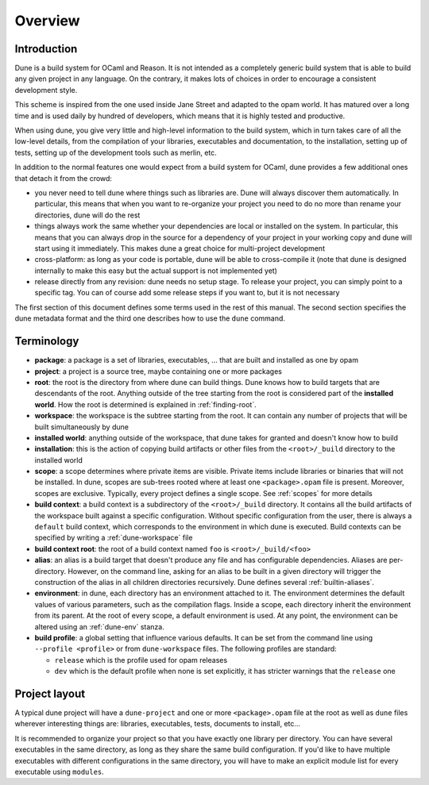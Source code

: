********
Overview
********

Introduction
============

Dune is a build system for OCaml and Reason. It is not intended as a
completely generic build system that is able to build any given project
in any language. On the contrary, it makes lots of choices in order to
encourage a consistent development style.

This scheme is inspired from the one used inside Jane Street and adapted
to the opam world. It has matured over a long time and is used daily by
hundred of developers, which means that it is highly tested and
productive.

When using dune, you give very little and high-level information to
the build system, which in turn takes care of all the low-level
details, from the compilation of your libraries, executables and
documentation, to the installation, setting up of tests, setting up of
the development tools such as merlin, etc.

In addition to the normal features one would expect from a build system
for OCaml, dune provides a few additional ones that detach it from
the crowd:

-  you never need to tell dune where things such as libraries are.
   Dune will always discover them automatically. In particular, this
   means that when you want to re-organize your project you need to do no
   more than rename your directories, dune will do the rest

-  things always work the same whether your dependencies are local or
   installed on the system. In particular, this means that you can always
   drop in the source for a dependency of your project in your working
   copy and dune will start using it immediately. This makes dune a
   great choice for multi-project development

-  cross-platform: as long as your code is portable, dune will be
   able to cross-compile it (note that dune is designed internally
   to make this easy but the actual support is not implemented yet)

-  release directly from any revision: dune needs no setup stage. To
   release your project, you can simply point to a specific tag. You can
   of course add some release steps if you want to, but it is not
   necessary

The first section of this document defines some terms used in the rest
of this manual. The second section specifies the dune metadata
format and the third one describes how to use the ``dune`` command.

Terminology
===========

-  **package**: a package is a set of libraries, executables, ... that
   are built and installed as one by opam

-  **project**: a project is a source tree, maybe containing one or more
   packages

-  **root**: the root is the directory from where dune can build
   things. Dune knows how to build targets that are descendants of
   the root. Anything outside of the tree starting from the root is
   considered part of the **installed world**. How the root is
   determined is explained in :ref:`finding-root`.

-  **workspace**: the workspace is the subtree starting from the root.
   It can contain any number of projects that will be built
   simultaneously by dune

-  **installed world**: anything outside of the workspace, that dune
   takes for granted and doesn't know how to build

-  **installation**: this is the action of copying build artifacts or
   other files from the ``<root>/_build`` directory to the installed
   world

-  **scope**: a scope determines where private items are
   visible. Private items include libraries or binaries that will not
   be installed. In dune, scopes are sub-trees rooted where at
   least one ``<package>.opam`` file is present. Moreover, scopes are
   exclusive. Typically, every project defines a single scope. See
   :ref:`scopes` for more details

-  **build context**: a build context is a subdirectory of the
   ``<root>/_build`` directory. It contains all the build artifacts of
   the workspace built against a specific configuration. Without
   specific configuration from the user, there is always a ``default``
   build context, which corresponds to the environment in which dune
   is executed. Build contexts can be specified by writing a
   :ref:`dune-workspace` file

-  **build context root**: the root of a build context named ``foo`` is
   ``<root>/_build/<foo>``

- **alias**: an alias is a build target that doesn't produce any file and has
  configurable dependencies. Aliases are per-directory. However, on the command
  line, asking for an alias to be built in a given directory will trigger the
  construction of the alias in all children directories recursively. Dune
  defines several :ref:`builtin-aliases`.

- **environment**: in dune, each directory has an environment
  attached to it. The environment determines the default values of
  various parameters, such as the compilation flags. Inside a scope,
  each directory inherit the environment from its parent. At the root
  of every scope, a default environment is used. At any point, the
  environment can be altered using an :ref:`dune-env` stanza.

- **build profile**: a global setting that influence various
  defaults. It can be set from the command line using ``--profile
  <profile>`` or from ``dune-workspace`` files. The following
  profiles are standard:

  -  ``release`` which is the profile used for opam releases
  -  ``dev`` which is the default profile when none is set explicitly, it
     has stricter warnings that the ``release`` one

Project layout
==============

A typical dune project will have a ``dune-project`` and one or more
``<package>.opam`` file at the root as well as ``dune`` files wherever
interesting things are: libraries, executables, tests, documents to install,
etc...

It is recommended to organize your project so that you have exactly one library
per directory. You can have several executables in the same directory, as long
as they share the same build configuration. If you'd like to have multiple
executables with different configurations in the same directory, you will have
to make an explicit module list for every executable using ``modules``.
